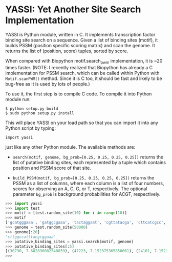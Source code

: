 * YASSI: Yet Another Site Search Implementation

YASSI is Python module, written in C. It implements transcription factor binding
site search on a sequence. Given a list of binding sites (motif), it builds PSSM
(position specific scoring matrix) and scan the genome. It returns the list of
(position, score) tuples, sorted by score.

When compared with Biopython motif.search_pwm implementation, it is ~20 times
faster. (NOTE: I recently realized that Biopython has already a C implementation for
PSSM search, which can be called within Python with ~Motif.scanPWM()~ method. Since
it is C too, it should be fast and likely to be bug-free as it is used by lots of
people.)

To use it, the first step is to compile C code. To compile it into Python module run:

: $ python setup.py build
: $ sudo python setup.py install

This will place YASSI on your load path so that you can import it
into any Python script by typing:

: import yassi

just like any other Python module.  The available methods are:

- ~search(motif, genome, bg_prob=[0.25, 0.25, 0.25, 0.25])~ returns the list of
  putative binding sites, each represented by a tuple which contains position and
  PSSM score of that site.

- ~build_PSSM(motif, bg_prob=[0.25, 0.25, 0.25, 0.25])~ returns the PSSM as a list of
  columns, where each column is a list of four numbers, scores for observing an A, C,
  G, or T, respectively. The optional parameter ~bg_prob~ is background probabilities
  for ACGT, respectively.



#+BEGIN_SRC python
>>> import yassi
>>> import test
>>> motif = [test.random_site(10) for i in range(10)]
>>> motif
['gcatgggaaa', 'gatggcgaaa', 'tactaggaat', 'cgttatacga', 'cttcatcgcc', 'aggttcttta', 'taatcccgaa', 'cctttattaa', 'ccgtacggca', 'aatccccgag']
>>> genome = test.random_site(50000)
>>> genome[:20]
'cttggccatttacgcggaaa'
>>> putative_binding_sites = yassi.search(motif, genome)
>>> putative_binding_sites[:5]
[(30730, 7.682890082548839), (47223, 7.152375365850061), (24101, 7.152375365850059), (8542, 6.908843836330346), (18600, 6.84752078432164)]
>>> 
#+END_SRC
